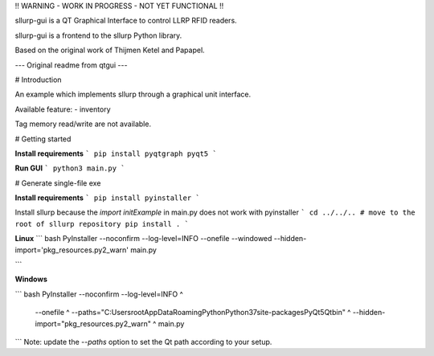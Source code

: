 !! WARNING - WORK IN PROGRESS - NOT YET FUNCTIONAL !!

sllurp-gui is a QT Graphical Interface to control LLRP RFID readers.

sllurp-gui is a frontend to the sllurp Python library.


Based on the original work of Thijmen Ketel and Papapel.

--- Original readme from qtgui ---

# Introduction

An example which implements sllurp through a graphical unit interface.

Available feature:
- inventory

Tag memory read/write are not available.


# Getting started

**Install requirements**
```
pip install pyqtgraph pyqt5
```

**Run GUI**
```
python3 main.py
```

# Generate single-file exe

**Install requirements**
```
pip install pyinstaller
```

Install sllurp because the `import initExample` in main.py does not work with pyinstaller
```
cd ../../.. # move to the root of sllurp repository
pip install .
```

**Linux**
``` bash
PyInstaller --noconfirm --log-level=INFO \
--onefile \
--windowed \
--hidden-import='pkg_resources.py2_warn' \
main.py

```

**Windows**

``` bash
PyInstaller --noconfirm --log-level=INFO ^
    --onefile ^
    --paths="C:\Users\root\AppData\Roaming\Python\Python37\site-packages\PyQt5\Qt\bin" ^
    --hidden-import="pkg_resources.py2_warn" ^
    main.py
```
Note: update the `--paths` option to set the Qt path according to your setup.
